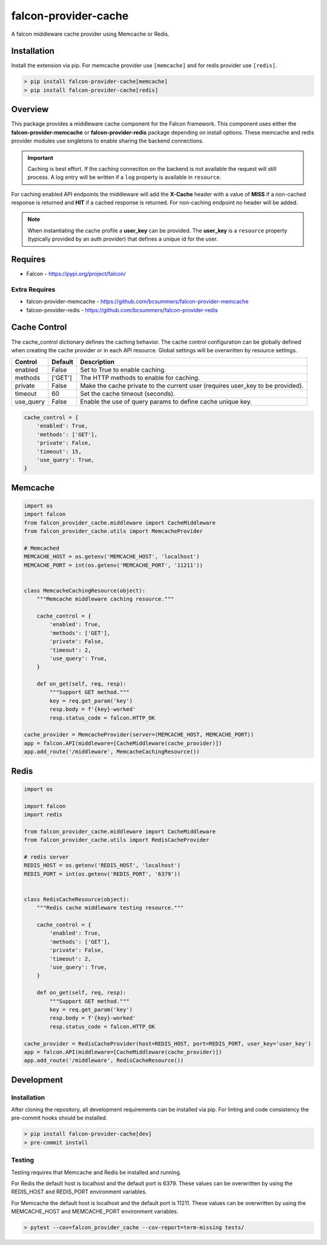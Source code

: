 =====================
falcon-provider-cache
=====================

|build| |coverage| |code-style| |pre-commit|

A falcon middleware cache provider using Memcache or Redis.

------------
Installation
------------

Install the extension via pip. For memcache provider use ``[memcache]`` and for redis provider use ``[redis]``.

.. code:: bash

    > pip install falcon-provider-cache[memcache]
    > pip install falcon-provider-cache[redis]

--------
Overview
--------

This package provides a middleware cache component for the Falcon framework. This component uses either the **falcon-provider-memcache** or **falcon-provider-redis** package depending on install options. These memcache and redis provider modules use singletons to enable sharing the backend connections.

.. IMPORTANT:: Caching is best effort. If the caching connection on the backend is not available the request will still process. A log entry will be written if a ``log`` property is available in ``resource``.

For caching enabled API endpoints the middleware will add the **X-Cache** header with a value of **MISS** if a non-cached response is returned and **HIT** if a cached response is returned. For non-caching endpoint no header will be added.

.. NOTE:: When instantiating the cache profile a **user_key** can be provided. The **user_key** is a ``resource`` property (typically provided by an auth provider) that defines a unique id for the user.

--------
Requires
--------
* Falcon - https://pypi.org/project/falcon/

Extra Requires
--------------
* falcon-provider-memcache - https://github.com/bcsummers/falcon-provider-memcache
* falcon-provider-redis - https://github.com/bcsummers/falcon-provider-redis

-------------
Cache Control
-------------

The cache_control dictionary defines the caching behavior. The cache control configuration can be globally defined when creating the cache provider or in each API resource. Global settings will be overwritten by resource settings.

+-----------+-----------+--------------------------------------------------------------------------+
| Control   | Default   | Description                                                              |
+===========+===========+==========================================================================+
| enabled   | False     | Set to True to enable caching.                                           |
+-----------+-----------+--------------------------------------------------------------------------+
| methods   | ['GET']   | The HTTP methods to enable for caching.                                  |
+-----------+-----------+--------------------------------------------------------------------------+
| private   | False     | Make the cache private to the current user (requires user_key to be      |
|           |           | provided).                                                               |
+-----------+-----------+--------------------------------------------------------------------------+
| timeout   | 60        | Set the cache timeout (seconds).                                         |
+-----------+-----------+--------------------------------------------------------------------------+
| use_query | False     | Enable the use of query params to define cache unique key.               |
+-----------+-----------+--------------------------------------------------------------------------+

.. code:: python

    cache_control = {
        'enabled': True,
        'methods': ['GET'],
        'private': False,
        'timeout': 15,
        'use_query': True,
    }

--------
Memcache
--------

.. code:: python

    import os
    import falcon
    from falcon_provider_cache.middleware import CacheMiddleware
    from falcon_provider_cache.utils import MemcacheProvider

    # Memcached
    MEMCACHE_HOST = os.getenv('MEMCACHE_HOST', 'localhost')
    MEMCACHE_PORT = int(os.getenv('MEMCACHE_PORT', '11211'))


    class MemcacheCachingResource(object):
        """Memcache middleware caching resource."""

        cache_control = {
            'enabled': True,
            'methods': ['GET'],
            'private': False,
            'timeout': 2,
            'use_query': True,
        }

        def on_get(self, req, resp):
            """Support GET method."""
            key = req.get_param('key')
            resp.body = f'{key}-worked'
            resp.status_code = falcon.HTTP_OK

    cache_provider = MemcacheProvider(server=(MEMCACHE_HOST, MEMCACHE_PORT))
    app = falcon.API(middleware=[CacheMiddleware(cache_provider)])
    app.add_route('/middleware', MemcacheCachingResource())

-----
Redis
-----

.. code:: python

    import os

    import falcon
    import redis

    from falcon_provider_cache.middleware import CacheMiddleware
    from falcon_provider_cache.utils import RedisCacheProvider

    # redis server
    REDIS_HOST = os.getenv('REDIS_HOST', 'localhost')
    REDIS_PORT = int(os.getenv('REDIS_PORT', '6379'))


    class RedisCacheResource(object):
        """Redis cache middleware testing resource."""

        cache_control = {
            'enabled': True,
            'methods': ['GET'],
            'private': False,
            'timeout': 2,
            'use_query': True,
        }

        def on_get(self, req, resp):
            """Support GET method."""
            key = req.get_param('key')
            resp.body = f'{key}-worked'
            resp.status_code = falcon.HTTP_OK

    cache_provider = RedisCacheProvider(host=REDIS_HOST, port=REDIS_PORT, user_key='user_key')
    app = falcon.API(middleware=[CacheMiddleware(cache_provider)])
    app.add_route('/middleware', RedisCacheResource())

-----------
Development
-----------

Installation
------------

After cloning the repository, all development requirements can be installed via pip. For linting and code consistency the pre-commit hooks should be installed.

.. code:: bash

    > pip install falcon-provider-cache[dev]
    > pre-commit install

Testing
-------

Testing requires that Memcache and Redis be installed and running.

For Redis the default host is localhost and the default port is 6379. These values can be overwritten by using the REDIS_HOST and REDIS_PORT environment variables.

For Memcache the default host is localhost and the default port is 11211. These values can be overwritten by using the MEMCACHE_HOST and MEMCACHE_PORT environment variables.

.. code:: bash

    > pytest --cov=falcon_provider_cache --cov-report=term-missing tests/

.. |build| image:: https://github.com/bcsummers/falcon-provider-cache/workflows/build/badge.svg
    :target: https://github.com/bcsummers/falcon-provider-cache/actions

.. |coverage| image:: https://codecov.io/gh/bcsummers/falcon-provider-cache/branch/master/graph/badge.svg
    :target: https://codecov.io/gh/bcsummers/falcon-provider-cache

.. |code-style| image:: https://img.shields.io/badge/code%20style-black-000000.svg
    :target: https://github.com/python/black

.. |pre-commit| image:: https://img.shields.io/badge/pre--commit-enabled-brightgreen?logo=pre-commit&logoColor=white
   :target: https://github.com/pre-commit/pre-commit
   :alt: pre-commit
